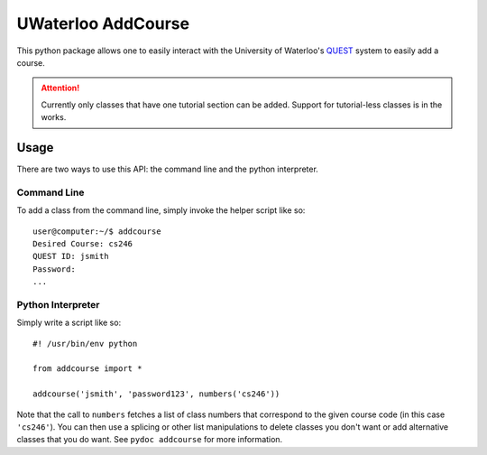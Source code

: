 UWaterloo AddCourse
*******************

This python package allows one to easily interact with the University
of Waterloo's QUEST_ system to easily add a course.

.. _QUEST: https://uwaterloo.ca/quest/

.. attention:: Currently only classes that have one tutorial section
   can be added.  Support for tutorial-less classes is in the works.

Usage
=====

There are two ways to use this API: the command line and the python
interpreter.

Command Line
------------

To add a class from the command line, simply invoke the helper script
like so::

  user@computer:~/$ addcourse
  Desired Course: cs246
  QUEST ID: jsmith
  Password: 
  ...

Python Interpreter
------------------

Simply write a script like so::

  #! /usr/bin/env python
  
  from addcourse import *
  
  addcourse('jsmith', 'password123', numbers('cs246'))

Note that the call to ``numbers`` fetches a list of class numbers that
correspond to the given course code (in this case ``'cs246'``).  You
can then use a splicing or other list manipulations to delete classes
you don't want or add alternative classes that you do want.  See
``pydoc addcourse`` for more information.



